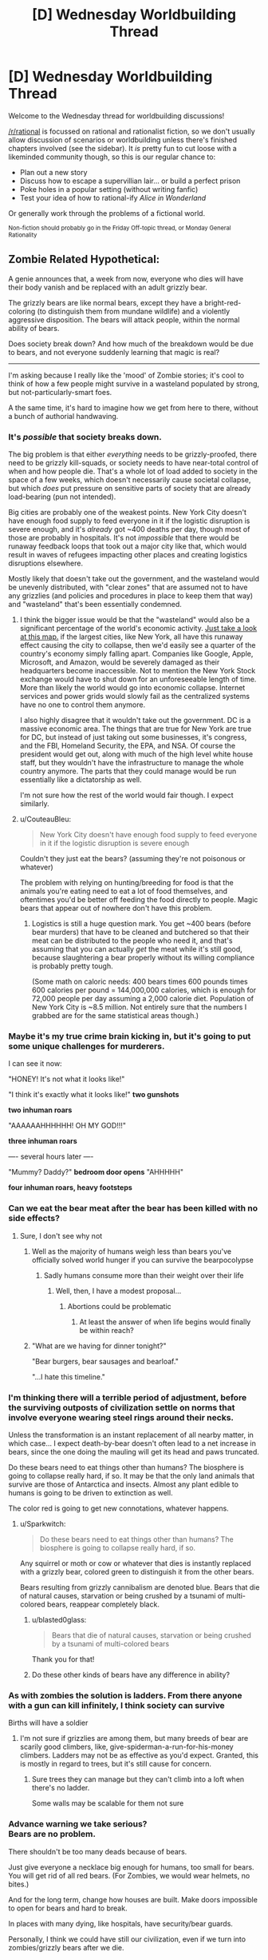 #+TITLE: [D] Wednesday Worldbuilding Thread

* [D] Wednesday Worldbuilding Thread
:PROPERTIES:
:Author: AutoModerator
:Score: 11
:DateUnix: 1537369624.0
:DateShort: 2018-Sep-19
:END:
Welcome to the Wednesday thread for worldbuilding discussions!

[[/r/rational]] is focussed on rational and rationalist fiction, so we don't usually allow discussion of scenarios or worldbuilding unless there's finished chapters involved (see the sidebar). It /is/ pretty fun to cut loose with a likeminded community though, so this is our regular chance to:

- Plan out a new story
- Discuss how to escape a supervillian lair... or build a perfect prison
- Poke holes in a popular setting (without writing fanfic)
- Test your idea of how to rational-ify /Alice in Wonderland/

Or generally work through the problems of a fictional world.

^{Non-fiction should probably go in the Friday Off-topic thread, or Monday General Rationality}


** Zombie Related Hypothetical:

A genie announces that, a week from now, everyone who dies will have their body vanish and be replaced with an adult grizzly bear.

The grizzly bears are like normal bears, except they have a bright-red-coloring (to distinguish them from mundane wildlife) and a violently aggressive disposition. The bears will attack people, within the normal ability of bears.

Does society break down? And how much of the breakdown would be due to bears, and not everyone suddenly learning that magic is real?

--------------

I'm asking because I really like the 'mood' of Zombie stories; it's cool to think of how a few people might survive in a wasteland populated by strong, but not-particularly-smart foes.

A the same time, it's hard to imagine how we get from here to there, without a bunch of authorial handwaving.
:PROPERTIES:
:Author: best_cat
:Score: 7
:DateUnix: 1537383785.0
:DateShort: 2018-Sep-19
:END:

*** It's /possible/ that society breaks down.

The big problem is that either /everything/ needs to be grizzly-proofed, there need to be grizzly kill-squads, or society needs to have near-total control of when and how people die. That's a whole lot of load added to society in the space of a few weeks, which doesn't necessarily cause societal collapse, but which /does/ put pressure on sensitive parts of society that are already load-bearing (pun not intended).

Big cities are probably one of the weakest points. New York City doesn't have enough food supply to feed everyone in it if the logistic disruption is severe enough, and it's /already/ got ~400 deaths per day, though most of those are probably in hospitals. It's not /impossible/ that there would be runaway feedback loops that took out a major city like that, which would result in waves of refugees impacting other places and creating logistics disruptions elsewhere.

Mostly likely that doesn't take out the government, and the wasteland would be unevenly distributed, with "clear zones" that are assumed not to have any grizzlies (and policies and procedures in place to keep them that way) and "wasteland" that's been essentially condemned.
:PROPERTIES:
:Author: alexanderwales
:Score: 9
:DateUnix: 1537386019.0
:DateShort: 2018-Sep-20
:END:

**** I think the bigger issue would be that the "wasteland" would also be a significant percentage of the world's economic activity. [[https://www.google.com/amp/s/amp.businessinsider.com/us-gdp-map-2014-2][Just take a look at this map.]] if the largest cities, like New York, all have this runaway effect causing the city to collapse, then we'd easily see a quarter of the country's economy simply falling apart. Companies like Google, Apple, Microsoft, and Amazon, would be severely damaged as their headquarters become inaccessible. Not to mention the New York Stock exchange would have to shut down for an unforeseeable length of time. More than likely the world would go into economic collapse. Internet services and power grids would slowly fail as the centralized systems have no one to control them anymore.

I also highly disagree that it wouldn't take out the government. DC is a massive economic area. The things that are true for New York are true for DC, but instead of just taking out some businesses, it's congress, and the FBI, Homeland Security, the EPA, and NSA. Of course the president would get out, along with much of the high level white house staff, but they wouldn't have the infrastructure to manage the whole country anymore. The parts that they could manage would be run essentially like a dictatorship as well.

I'm not sure how the rest of the world would fair though. I expect similarly.
:PROPERTIES:
:Author: frostburner
:Score: 5
:DateUnix: 1537387945.0
:DateShort: 2018-Sep-20
:END:


**** u/CouteauBleu:
#+begin_quote
  New York City doesn't have enough food supply to feed everyone in it if the logistic disruption is severe enough
#+end_quote

Couldn't they just eat the bears? (assuming they're not poisonous or whatever)

The problem with relying on hunting/breeding for food is that the animals you're eating need to eat a lot of food themselves, and oftentimes you'd be better off feeding the food directly to people. Magic bears that appear out of nowhere don't have this problem.
:PROPERTIES:
:Author: CouteauBleu
:Score: 2
:DateUnix: 1537470620.0
:DateShort: 2018-Sep-20
:END:

***** Logistics is still a huge question mark. You get ~400 bears (before bear murders) that have to be cleaned and butchered so that their meat can be distributed to the people who need it, and that's assuming that you can actually /get/ the meat while it's still good, because slaughtering a bear properly without its willing compliance is probably pretty tough.

(Some math on caloric needs: 400 bears times 600 pounds times 600 calories per pound = 144,000,000 calories, which is enough for 72,000 people per day assuming a 2,000 calorie diet. Population of New York City is ~8.5 million. Not entirely sure that the numbers I grabbed are for the same statistical areas though.)
:PROPERTIES:
:Author: alexanderwales
:Score: 2
:DateUnix: 1537486936.0
:DateShort: 2018-Sep-21
:END:


*** Maybe it's my true crime brain kicking in, but it's going to put some unique challenges for murderers.

I can see it now:

"HONEY! It's not what it looks like!"

"I think it's exactly what it looks like!" *two gunshots*

*two inhuman roars*

"AAAAAAHHHHHH! OH MY GOD!!!"

*three inhuman roars*

---- several hours later ----

"Mummy? Daddy?" *bedroom door opens* "AHHHHH"

*four inhuman roars, heavy footsteps*
:PROPERTIES:
:Author: MagicWeasel
:Score: 5
:DateUnix: 1537399094.0
:DateShort: 2018-Sep-20
:END:


*** Can we eat the bear meat after the bear has been killed with no side effects?
:PROPERTIES:
:Author: SkyTroupe
:Score: 2
:DateUnix: 1537386611.0
:DateShort: 2018-Sep-20
:END:

**** Sure, I don't see why not
:PROPERTIES:
:Author: best_cat
:Score: 1
:DateUnix: 1537391476.0
:DateShort: 2018-Sep-20
:END:

***** Well as the majority of humans weigh less than bears you've officially solved world hunger if you can survive the bearpocolypse
:PROPERTIES:
:Author: SkyTroupe
:Score: 3
:DateUnix: 1537397063.0
:DateShort: 2018-Sep-20
:END:

****** Sadly humans consume more than their weight over their life
:PROPERTIES:
:Author: RMcD94
:Score: 4
:DateUnix: 1537422114.0
:DateShort: 2018-Sep-20
:END:

******* Well, then, I have a modest proposal...
:PROPERTIES:
:Author: MagicWeasel
:Score: 5
:DateUnix: 1537430084.0
:DateShort: 2018-Sep-20
:END:

******** Abortions could be problematic
:PROPERTIES:
:Author: RMcD94
:Score: 4
:DateUnix: 1537433555.0
:DateShort: 2018-Sep-20
:END:

********* At least the answer of when life begins would finally be within reach?
:PROPERTIES:
:Author: MagicWeasel
:Score: 7
:DateUnix: 1537445896.0
:DateShort: 2018-Sep-20
:END:


***** "What are we having for dinner tonight?"

"Bear burgers, bear sausages and bearloaf."

"...I hate this timeline."
:PROPERTIES:
:Author: Boron_the_Moron
:Score: 3
:DateUnix: 1537530837.0
:DateShort: 2018-Sep-21
:END:


*** I'm thinking there will a terrible period of adjustment, before the surviving outposts of civilization settle on norms that involve everyone wearing steel rings around their necks.

Unless the transformation is an instant replacement of all nearby matter, in which case... I expect death-by-bear doesn't often lead to a net increase in bears, since the one doing the mauling will get its head and paws truncated.

Do these bears need to eat things other than humans? The biosphere is going to collapse really hard, if so. It may be that the only land animals that survive are those of Antarctica and insects. Almost any plant edible to humans is going to be driven to extinction as well.

The color red is going to get new connotations, whatever happens.
:PROPERTIES:
:Author: blasted0glass
:Score: 2
:DateUnix: 1537404388.0
:DateShort: 2018-Sep-20
:END:

**** u/Sparkwitch:
#+begin_quote
  Do these bears need to eat things other than humans? The biosphere is going to collapse really hard, if so.
#+end_quote

Any squirrel or moth or cow or whatever that dies is instantly replaced with a grizzly bear, colored green to distinguish it from the other bears.

Bears resulting from grizzly cannibalism are denoted blue. Bears that die of natural causes, starvation or being crushed by a tsunami of multi-colored bears, reappear completely black.
:PROPERTIES:
:Author: Sparkwitch
:Score: 5
:DateUnix: 1537409344.0
:DateShort: 2018-Sep-20
:END:

***** u/blasted0glass:
#+begin_quote
  Bears that die of natural causes, starvation or being crushed by a tsunami of multi-colored bears
#+end_quote

Thank you for that!
:PROPERTIES:
:Author: blasted0glass
:Score: 3
:DateUnix: 1537412517.0
:DateShort: 2018-Sep-20
:END:


***** Do these other kinds of bears have any difference in ability?
:PROPERTIES:
:Author: dinoseen
:Score: 1
:DateUnix: 1538205226.0
:DateShort: 2018-Sep-29
:END:


*** As with zombies the solution is ladders. From there anyone with a gun can kill infinitely, I think society can survive

Births will have a soldier
:PROPERTIES:
:Author: RMcD94
:Score: 2
:DateUnix: 1537421997.0
:DateShort: 2018-Sep-20
:END:

**** I'm not sure if grizzlies are among them, but many breeds of bear are scarily good climbers, like, give-spiderman-a-run-for-his-money climbers. Ladders may not be as effective as you'd expect. Granted, this is mostly in regard to trees, but it's still cause for concern.
:PROPERTIES:
:Author: dinoseen
:Score: 1
:DateUnix: 1538205345.0
:DateShort: 2018-Sep-29
:END:

***** Sure trees they can manage but they can't climb into a loft when there's no ladder.

Some walls may be scalable for them not sure
:PROPERTIES:
:Author: RMcD94
:Score: 1
:DateUnix: 1538210788.0
:DateShort: 2018-Sep-29
:END:


*** Advance warning we take serious?\\
Bears are no problem.

There shouldn't be too many deads because of bears.

Just give everyone a necklace big enough for humans, too small for bears. You will get rid of all red bears. (For Zombies, we would wear helmets, no bites.)

And for the long term, change how houses are built. Make doors impossible to open for bears and hard to break.

In places with many dying, like hospitals, have security/bear guards.

Personally, I think we could have still our civilization, even if we turn into zombies/grizzly bears after we die.
:PROPERTIES:
:Author: norax1
:Score: 1
:DateUnix: 1537647894.0
:DateShort: 2018-Sep-22
:END:


** I used to watch /True Blood/ (an urban fantasy show) back when it was on, and there's a time where one of the vampire characters remarks: "We've got Louis Pasteur working on this scientific problem we're facing."

Made me realise, with vampires being A Thing, probably one or two historical figures got Turned.

So, are there any historical figures who might have been made into vampires? Ideally, they'd have to have weird behaviour in their later years, or suddenly disappear from the record with no body.

Of course, depending on the number of vampires, it's unlikely that many historical figures got turned; but I thought it would be fun to think about, but I don't know much about any particular historical figures to make suppositions myself.
:PROPERTIES:
:Author: MagicWeasel
:Score: 6
:DateUnix: 1537398870.0
:DateShort: 2018-Sep-20
:END:

*** Rasputin seems a likely candidate.

How about [[https://en.wikipedia.org/wiki/Gerald_FitzGerald,_11th_Earl_of_Kildare][Gerald FitzGerald]], wizard inheriting from a suspicious number of ancestors with the exact same name? All charismatic, all intelligent and well-read. Well, for at least three generations, and maybe the 8th was hot-headed.

There's also this creepy serial [[https://en.wikipedia.org/wiki/B%C3%A9la_Kiss][murderer]].

I'm getting these from a list of [[https://en.wikipedia.org/wiki/List_of_occultists][Occultists]] on the Wikipedia.

Edit: Just thought of Nikola Tesla. This line from the Wikipedia stands out: [[https://en.wikipedia.org/wiki/Nikola_Tesla#Birthday_press_conferences]["Tesla refused to consult a doctor, an almost lifelong custom."]] Although... since he was known to age, maybe he isn't such a natural choice.
:PROPERTIES:
:Author: blasted0glass
:Score: 8
:DateUnix: 1537402972.0
:DateShort: 2018-Sep-20
:END:


** Also: I had the idea for a rational /Babysitters Club/. I didn't really have an actual idea, just the idea that a rational babysitters club should happen. I suppose I could do it. Anyone have ideas? Anyone excited? Was anyone else a tween girl in the '90s before the word tween existed?

EDIT: Thoughts: Stacy would be the rationalist, Kristy would be an economist, Claudia would be a social engineer/PUA, Mary-Anne would be ????.
:PROPERTIES:
:Author: MagicWeasel
:Score: 3
:DateUnix: 1537448542.0
:DateShort: 2018-Sep-20
:END:

*** I wasn't a tween girl in the 90s, but my sister was, and I read a lot of the books since I was a voracious reader and they were around. I'm not sure that I remember them well enough that I could ape them though, and I'd probably have to read the wiki that probably exists. It would be interesting though - I'd read it if someone else wrote it.

In a somewhat (but not really that much) similar vein, there was a series of articles that were Babysitters Club in the style of Bret Easton Ellis that I remember enjoying, [[http://www.alloy.com/lifestyle/baby-sitters-club-by-bret-easton-ellis-chapter-1/][link here]].
:PROPERTIES:
:Author: alexanderwales
:Score: 3
:DateUnix: 1537469279.0
:DateShort: 2018-Sep-20
:END:

